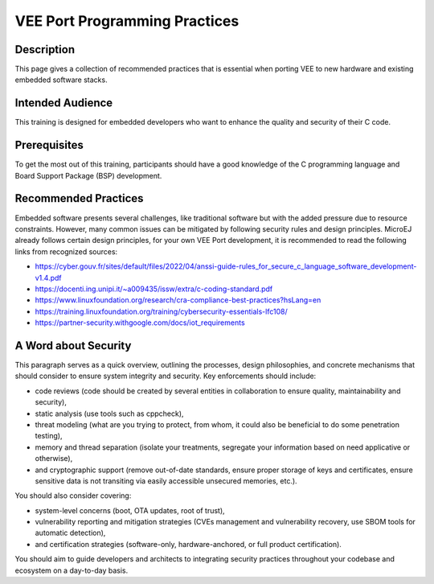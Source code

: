 .. _vee_port_programming_pratices:

VEE Port Programming Practices
==============================

Description
-----------

This page gives a collection of recommended practices that is essential when porting VEE to new hardware and existing embedded software stacks.

Intended Audience
-----------------

This training is designed for embedded developers who want to enhance the quality and security of their C code.

Prerequisites
-------------

To get the most out of this training, participants should have a good knowledge of the C programming language and Board Support Package (BSP) development.

Recommended Practices
---------------------

Embedded software presents several challenges, like traditional software but with the added pressure due to resource constraints.
However, many common issues can be mitigated by following security rules and design principles. MicroEJ already follows certain design principles,
for your own VEE Port development, it is recommended to read the following links from recognized sources:

- https://cyber.gouv.fr/sites/default/files/2022/04/anssi-guide-rules_for_secure_c_language_software_development-v1.4.pdf
- https://docenti.ing.unipi.it/~a009435/issw/extra/c-coding-standard.pdf

- https://www.linuxfoundation.org/research/cra-compliance-best-practices?hsLang=en
- https://training.linuxfoundation.org/training/cybersecurity-essentials-lfc108/

- https://partner-security.withgoogle.com/docs/iot_requirements

A Word about Security
---------------------

This paragraph serves as a quick overview, outlining the processes, design philosophies, and concrete mechanisms that should consider to ensure system integrity and security.
Key enforcements should include:

- code reviews (code should be created by several entities in collaboration to ensure quality, maintainability and security),
- static analysis (use tools such as cppcheck),
- threat modeling (what are you trying to protect, from whom, it could also be beneficial to do some penetration testing),
- memory and thread separation (isolate your treatments, segregate your information based on need applicative or otherwise),
- and cryptographic support (remove out-of-date standards, ensure proper storage of keys and certificates, ensure sensitive data is not transiting via easily accessible unsecured memories, etc.).

You should also consider covering:

- system-level concerns (boot, OTA updates, root of trust),
- vulnerability reporting and mitigation strategies (CVEs management and vulnerability recovery, use SBOM tools for automatic detection),
- and certification strategies (software-only, hardware-anchored, or full product certification).

You should aim to guide developers and architects to integrating security practices throughout your codebase and ecosystem on a day-to-day basis.


..
   | Copyright 2025, MicroEJ Corp. Content in this space is free
   for read and redistribute. Except if otherwise stated, modification
   is subject to MicroEJ Corp prior approval.
   | MicroEJ is a trademark of MicroEJ Corp. All other trademarks and
   copyrights are the property of their respective owners.

